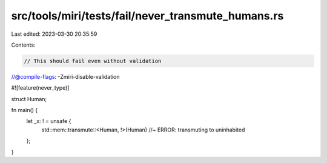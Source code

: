 src/tools/miri/tests/fail/never_transmute_humans.rs
===================================================

Last edited: 2023-03-30 20:35:59

Contents:

.. code-block:: rs

    // This should fail even without validation
//@compile-flags: -Zmiri-disable-validation

#![feature(never_type)]

struct Human;

fn main() {
    let _x: ! = unsafe {
        std::mem::transmute::<Human, !>(Human) //~ ERROR: transmuting to uninhabited
    };
}


